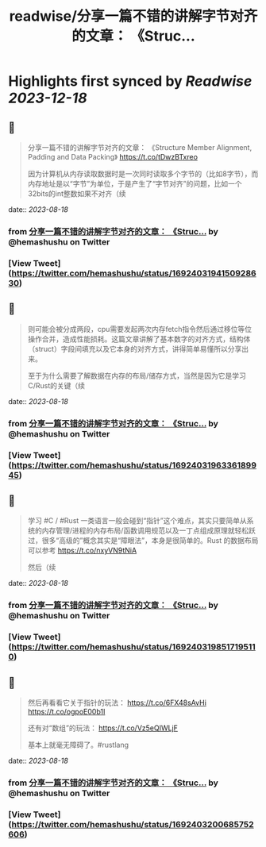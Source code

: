 :PROPERTIES:
:title: readwise/分享一篇不错的讲解字节对齐的文章： 《Struc...
:END:

:PROPERTIES:
:author: [[hemashushu on Twitter]]
:full-title: "分享一篇不错的讲解字节对齐的文章： 《Struc..."
:category: [[tweets]]
:url: https://twitter.com/hemashushu/status/1692403194150928630
:image-url: https://pbs.twimg.com/profile_images/532876409987813377/mdhchUId.png
:END:

* Highlights first synced by [[Readwise]] [[2023-12-18]]
** 📌
#+BEGIN_QUOTE
分享一篇不错的讲解字节对齐的文章：
《Structure Member Alignment, Padding and Data Packing》
https://t.co/tDwzBTxreo

因为计算机从内存读取数据时是一次同时读取多个字节的（比如8字节），而内存地址是以“字节”为单位，于是产生了“字节对齐”的问题，比如一个32bits的int整数如果不对齐（续 
#+END_QUOTE
    date:: [[2023-08-18]]
*** from _分享一篇不错的讲解字节对齐的文章： 《Struc..._ by @hemashushu on Twitter
*** [View Tweet](https://twitter.com/hemashushu/status/1692403194150928630)
** 📌
#+BEGIN_QUOTE
则可能会被分成两段，cpu需要发起两次内存fetch指令然后通过移位等位操作合并，造成性能损耗。这篇文章讲解了基本数字的对齐方式，结构体（struct）字段间填充以及它本身的对齐方式，讲得简单易懂所以分享出来。

至于为什么需要了解数据在内存的布局/储存方式，当然是因为它是学习C/Rust的关键（续 
#+END_QUOTE
    date:: [[2023-08-18]]
*** from _分享一篇不错的讲解字节对齐的文章： 《Struc..._ by @hemashushu on Twitter
*** [View Tweet](https://twitter.com/hemashushu/status/1692403196336189945)
** 📌
#+BEGIN_QUOTE
学习 #C / #Rust 一类语言一般会碰到“指针”这个难点，其实只要简单从系统的内存管理/进程的内存布局/函数调用规范以及一丁点组成原理就轻松跃过，很多“高级的”概念其实是“障眼法”，本身是很简单的。Rust 的数据布局可以参考
https://t.co/nxyVN9tNiA

然后（续 
#+END_QUOTE
    date:: [[2023-08-18]]
*** from _分享一篇不错的讲解字节对齐的文章： 《Struc..._ by @hemashushu on Twitter
*** [View Tweet](https://twitter.com/hemashushu/status/1692403198517195110)
** 📌
#+BEGIN_QUOTE
然后再看看它关于指针的玩法：
https://t.co/6FX48sAvHi
https://t.co/ogpoE00b1I

还有对“数组”的玩法：
https://t.co/Vz5eQIWLjF

基本上就毫无障碍了。#rustlang 
#+END_QUOTE
    date:: [[2023-08-18]]
*** from _分享一篇不错的讲解字节对齐的文章： 《Struc..._ by @hemashushu on Twitter
*** [View Tweet](https://twitter.com/hemashushu/status/1692403200685752606)
